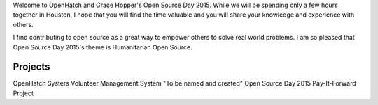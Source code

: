 .. title: Getting ready for Open Source Day
.. slug: getting-ready-for-open-source-day
.. date: 2015-10-06 10:36:59 UTC-07:00
.. tags: ghc, open source, welcome, mentors, contributors
.. category: pre-workshop
.. link: 
.. description: Getting ready for Open Source Day 2015
.. type: text

Welcome to OpenHatch and Grace Hopper's Open Source Day 2015. While we will be spending only a few
hours together in Houston, I hope that you will find the time valuable and you will share your
knowledge and experience with others.

I find contributing to open source as a great way to empower others to solve real world problems.
I am so pleased that Open Source Day 2015's theme is Humanitarian Open Source.

Projects
--------
OpenHatch
Systers Volunteer Management System
"To be named and created" Open Source Day 2015 Pay-It-Forward Project
